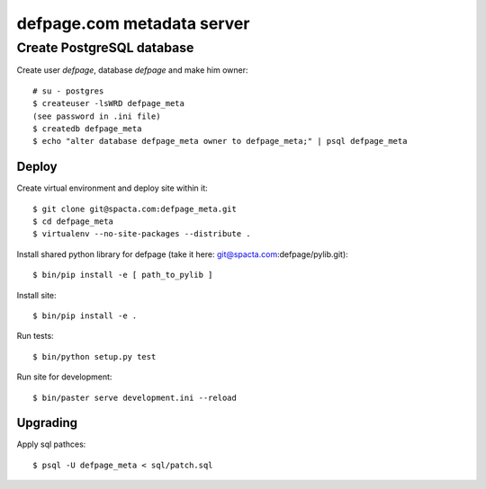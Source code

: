 ===========================
defpage.com metadata server
===========================


Create PostgreSQL database
-------------------------

Create user `defpage`, database `defpage` and make him owner::

  # su - postgres
  $ createuser -lsWRD defpage_meta
  (see password in .ini file)
  $ createdb defpage_meta
  $ echo "alter database defpage_meta owner to defpage_meta;" | psql defpage_meta

Deploy
======

Create virtual environment and deploy site within it::

  $ git clone git@spacta.com:defpage_meta.git
  $ cd defpage_meta
  $ virtualenv --no-site-packages --distribute .

Install shared python library for defpage (take it here: git@spacta.com:defpage/pylib.git)::

  $ bin/pip install -e [ path_to_pylib ]

Install site::

  $ bin/pip install -e .

Run tests::

  $ bin/python setup.py test

Run site for development::

  $ bin/paster serve development.ini --reload

Upgrading
=========

Apply sql pathces::

  $ psql -U defpage_meta < sql/patch.sql
